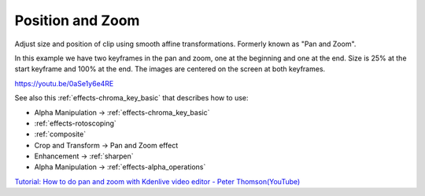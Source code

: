.. metadata-placeholder

   :authors: - Claus Christensen
             - Yuri Chornoivan
             - Ttguy (https://userbase.kde.org/User:Ttguy)
             - Bushuev (https://userbase.kde.org/User:Bushuev)
             - Jack (https://userbase.kde.org/User:Jack)
             - Roger (https://userbase.kde.org/User:Roger)
             - Smolyaninov (https://userbase.kde.org/User:Smolyaninov)

   :license: Creative Commons License SA 4.0

.. _pan_and_zoom:

Position and Zoom
=================


Adjust size and position of clip using smooth affine transformations. Formerly known as "Pan and Zoom".

In this example we have two keyframes in the pan and zoom, one at the beginning and one at the end. Size is 25% at the start keyframe and 100% at the end. The images are centered on the screen at both keyframes.

https://youtu.be/0aSe1y6e4RE

See also this :ref:`effects-chroma_key_basic` that describes how to use:

* Alpha Manipulation -> :ref:`effects-chroma_key_basic`
* :ref:`effects-rotoscoping`
* :ref:`composite`
* Crop and Transform -> Pan and Zoom effect
* Enhancement -> :ref:`sharpen`
* Alpha Manipulation -> :ref:`effects-alpha_operations`

`Tutorial: How to do pan and zoom with Kdenlive video editor - Peter Thomson(YouTube) <https://youtu.be/B8ZPoWaxQrA>`_

